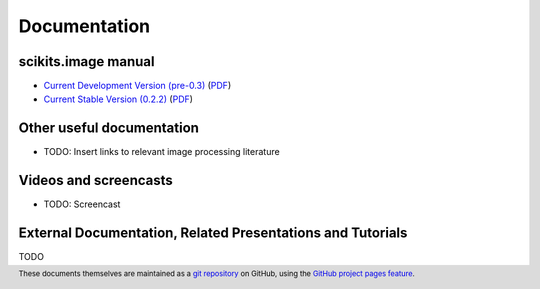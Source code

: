 
=============
Documentation
=============

scikits.image manual
--------------------

.. release
* `Current Development Version (pre-0.3) <http://scikits-image.org/doc/dev/>`_ (`PDF <http://scikits-image.org/doc/dev/scikits-image.pdf>`_)
* `Current Stable Version (0.2.2) <http://scikits-image.org/doc/stable/index.html>`_ (`PDF <http://scikits-image.org/doc/dev/scikits-image.pdf>`_)

Other useful documentation
--------------------------

* TODO: Insert links to relevant image processing literature


Videos and screencasts
----------------------

* TODO: Screencast


External Documentation, Related Presentations and Tutorials
-----------------------------------------------------------

TODO

.. footer::

    These documents themselves are maintained as a `git repository
    <http://github.com/scikits-image/scikits-image-doc>`_ on GitHub,
    using the `GitHub project pages feature
    <http://pages.github.com/>`_.
